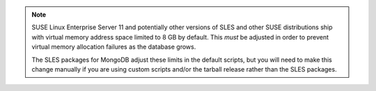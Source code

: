 .. note::

   SUSE Linux Enterprise Server 11 and potentially other versions of SLES and
   other SUSE distributions ship with virtual memory address space limited to 8
   GB by default. This *must* be adjusted in order to prevent virtual memory
   allocation failures as the database grows.

   The SLES packages for MongoDB adjust these limits in the default scripts,
   but you will need to make this change manually if you are using custom
   scripts and/or the tarball release rather than the SLES packages.
